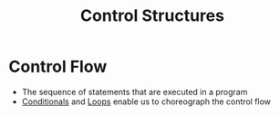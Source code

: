 :PROPERTIES:
:ID:       5c0c52b1-dffb-4bd3-ba8e-3f6e935da2e5
:END:
#+title: Control Structures

* Control Flow
- The sequence of statements that are executed in a program
- [[id:9280e877-a023-4954-980b-fb970828c43f][Conditionals]] and [[id:d0468b91-d8a9-40d8-8299-97d8910f0ae5][Loops]] enable us to choreograph the control flow
